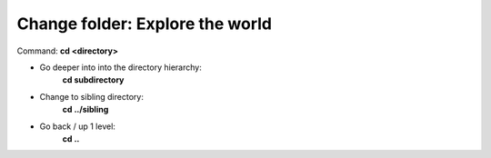 ================================
Change folder: Explore the world
================================

Command: **cd <directory>**

- Go deeper into into the directory hierarchy:
    **cd subdirectory**

- Change to sibling directory:
    **cd ../sibling**

- Go back / up 1 level:
    **cd ..**